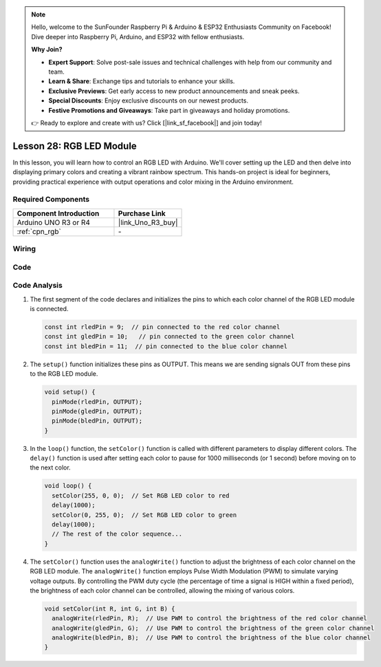 .. note::

    Hello, welcome to the SunFounder Raspberry Pi & Arduino & ESP32 Enthusiasts Community on Facebook! Dive deeper into Raspberry Pi, Arduino, and ESP32 with fellow enthusiasts.

    **Why Join?**

    - **Expert Support**: Solve post-sale issues and technical challenges with help from our community and team.
    - **Learn & Share**: Exchange tips and tutorials to enhance your skills.
    - **Exclusive Previews**: Get early access to new product announcements and sneak peeks.
    - **Special Discounts**: Enjoy exclusive discounts on our newest products.
    - **Festive Promotions and Giveaways**: Take part in giveaways and holiday promotions.

    👉 Ready to explore and create with us? Click [|link_sf_facebook|] and join today!

.. _uno_lesson28_rgb_module:

Lesson 28: RGB LED Module
==================================

In this lesson, you will learn how to control an RGB LED with Arduino. We'll cover setting up the LED and then delve into displaying primary colors and creating a vibrant rainbow spectrum. This hands-on project is ideal for beginners, providing practical experience with output operations and color mixing in the Arduino environment.

Required Components
---------------------------

.. list-table::
    :widths: 30 20
    :header-rows: 1

    *   - Component Introduction
        - Purchase Link

    *   - Arduino UNO R3 or R4
        - |link_Uno_R3_buy|
    *   - :ref:`cpn_rgb`
        - \-


Wiring
---------------------------

.. image:: img/Lesson_28_rgb_module_circuit_uno_bb.png
    :width: 100%


Code
---------------------------

.. raw:: html

    <iframe src=https://create.arduino.cc/editor/sunfounder01/69d51b96-ad16-4c16-aa97-6dab559929d3/preview?embed style="height:510px;width:100%;margin:10px 0" frameborder=0></iframe>

Code Analysis
---------------------------

1. The first segment of the code declares and initializes the pins to which each color channel of the RGB LED module is connected.

   .. code-block:: arduino
       
      const int rledPin = 9;  // pin connected to the red color channel
      const int gledPin = 10;   // pin connected to the green color channel
      const int bledPin = 11;  // pin connected to the blue color channel

2. The ``setup()`` function initializes these pins as OUTPUT. This means we are sending signals OUT from these pins to the RGB LED module.

   .. code-block:: arduino
   
      void setup() {
        pinMode(rledPin, OUTPUT);
        pinMode(gledPin, OUTPUT);
        pinMode(bledPin, OUTPUT);
      }

3. In the ``loop()`` function, the ``setColor()`` function is called with different parameters to display different colors. The ``delay()`` function is used after setting each color to pause for 1000 milliseconds (or 1 second) before moving on to the next color.

   .. code-block:: arduino
   
      void loop() {
        setColor(255, 0, 0);  // Set RGB LED color to red
        delay(1000);
        setColor(0, 255, 0);  // Set RGB LED color to green
        delay(1000);
        // The rest of the color sequence...
      }

4. The ``setColor()`` function uses the ``analogWrite()`` function to adjust the brightness of each color channel on the RGB LED module. The ``analogWrite()`` function employs Pulse Width Modulation (PWM) to simulate varying voltage outputs. By controlling the PWM duty cycle (the percentage of time a signal is HIGH within a fixed period), the brightness of each color channel can be controlled, allowing the mixing of various colors.

   .. code-block:: arduino

      void setColor(int R, int G, int B) {
        analogWrite(rledPin, R);  // Use PWM to control the brightness of the red color channel
        analogWrite(gledPin, G);  // Use PWM to control the brightness of the green color channel
        analogWrite(bledPin, B);  // Use PWM to control the brightness of the blue color channel
      }